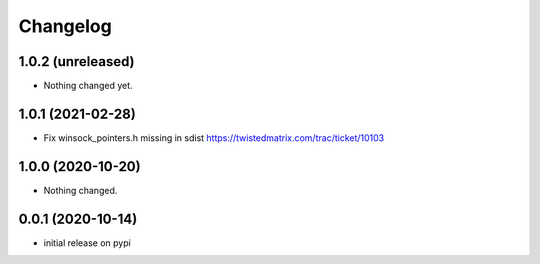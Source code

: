 Changelog
=========

1.0.2 (unreleased)
------------------

- Nothing changed yet.


1.0.1 (2021-02-28)
------------------

- Fix winsock_pointers.h missing in sdist https://twistedmatrix.com/trac/ticket/10103


1.0.0 (2020-10-20)
------------------

- Nothing changed.


0.0.1 (2020-10-14)
------------------

- initial release on pypi
